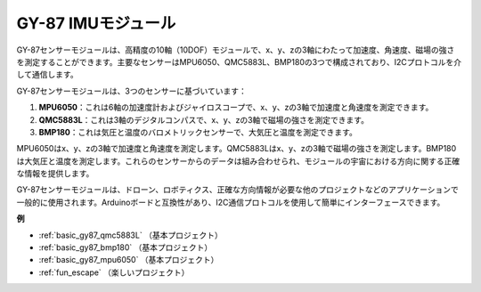 .. _cpn_gy87:

GY-87 IMUモジュール
============================

.. image:: img/gy87.png
    :align: center
    :width: 40%

GY-87センサーモジュールは、高精度の10軸（10DOF）モジュールで、x、y、zの3軸にわたって加速度、角速度、磁場の強さを測定することができます。主要なセンサーはMPU6050、QMC5883L、BMP180の3つで構成されており、I2Cプロトコルを介して通信します。

GY-87センサーモジュールは、3つのセンサーに基づいています：

1. **MPU6050**：これは6軸の加速度計およびジャイロスコープで、x、y、zの3軸で加速度と角速度を測定できます。
2. **QMC5883L**：これは3軸のデジタルコンパスで、x、y、zの3軸で磁場の強さを測定できます。
3. **BMP180**：これは気圧と温度のバロメトリックセンサーで、大気圧と温度を測定できます。

MPU6050はx、y、zの3軸で加速度と角速度を測定します。QMC5883Lはx、y、zの3軸で磁場の強さを測定します。BMP180は大気圧と温度を測定します。これらのセンサーからのデータは組み合わせられ、モジュールの宇宙における方向に関する正確な情報を提供します。

GY-87センサーモジュールは、ドローン、ロボティクス、正確な方向情報が必要な他のプロジェクトなどのアプリケーションで一般的に使用されます。Arduinoボードと互換性があり、I2C通信プロトコルを使用して簡単にインターフェースできます。

.. image:: img/GY-87-SCH.jpg
    :align: center
    :width: 100%

.. raw:: html

    <br/>

**例**

* :ref:`basic_gy87_qmc5883L` （基本プロジェクト）
* :ref:`basic_gy87_bmp180` （基本プロジェクト）
* :ref:`basic_gy87_mpu6050` （基本プロジェクト）
* :ref:`fun_escape` （楽しいプロジェクト）

